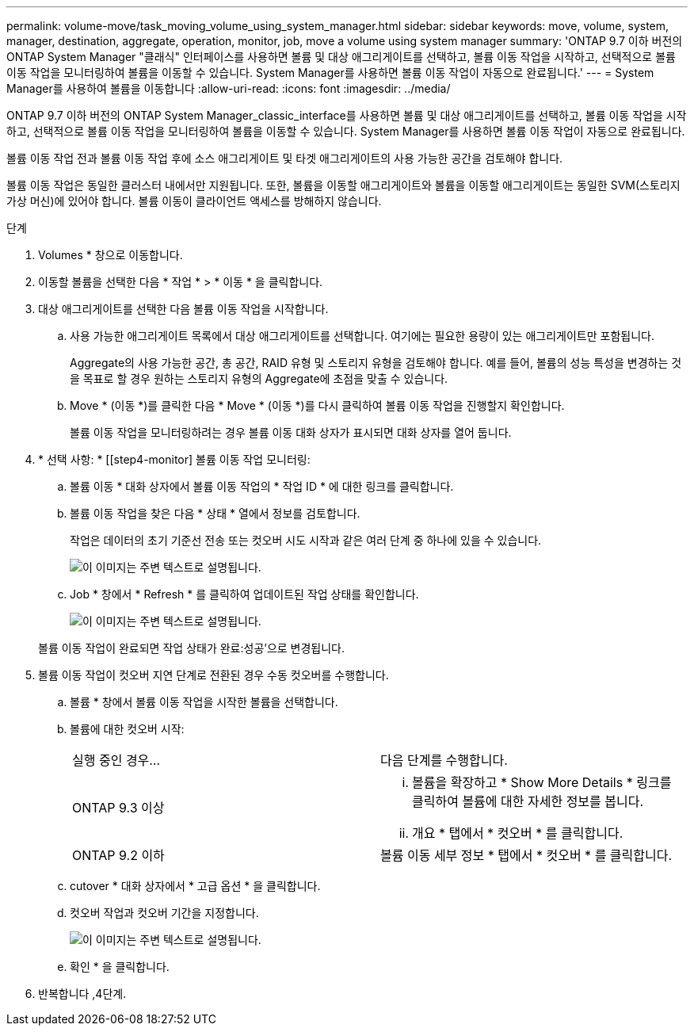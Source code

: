---
permalink: volume-move/task_moving_volume_using_system_manager.html 
sidebar: sidebar 
keywords: move, volume, system, manager, destination, aggregate, operation, monitor, job, move a volume using system manager 
summary: 'ONTAP 9.7 이하 버전의 ONTAP System Manager "클래식" 인터페이스를 사용하면 볼륨 및 대상 애그리게이트를 선택하고, 볼륨 이동 작업을 시작하고, 선택적으로 볼륨 이동 작업을 모니터링하여 볼륨을 이동할 수 있습니다. System Manager를 사용하면 볼륨 이동 작업이 자동으로 완료됩니다.' 
---
= System Manager를 사용하여 볼륨을 이동합니다
:allow-uri-read: 
:icons: font
:imagesdir: ../media/


[role="lead"]
ONTAP 9.7 이하 버전의 ONTAP System Manager_classic_interface를 사용하면 볼륨 및 대상 애그리게이트를 선택하고, 볼륨 이동 작업을 시작하고, 선택적으로 볼륨 이동 작업을 모니터링하여 볼륨을 이동할 수 있습니다. System Manager를 사용하면 볼륨 이동 작업이 자동으로 완료됩니다.

볼륨 이동 작업 전과 볼륨 이동 작업 후에 소스 애그리게이트 및 타겟 애그리게이트의 사용 가능한 공간을 검토해야 합니다.

볼륨 이동 작업은 동일한 클러스터 내에서만 지원됩니다. 또한, 볼륨을 이동할 애그리게이트와 볼륨을 이동할 애그리게이트는 동일한 SVM(스토리지 가상 머신)에 있어야 합니다. 볼륨 이동이 클라이언트 액세스를 방해하지 않습니다.

.단계
. Volumes * 창으로 이동합니다.
. 이동할 볼륨을 선택한 다음 * 작업 * > * 이동 * 을 클릭합니다.
. 대상 애그리게이트를 선택한 다음 볼륨 이동 작업을 시작합니다.
+
.. 사용 가능한 애그리게이트 목록에서 대상 애그리게이트를 선택합니다. 여기에는 필요한 용량이 있는 애그리게이트만 포함됩니다.
+
Aggregate의 사용 가능한 공간, 총 공간, RAID 유형 및 스토리지 유형을 검토해야 합니다. 예를 들어, 볼륨의 성능 특성을 변경하는 것을 목표로 할 경우 원하는 스토리지 유형의 Aggregate에 초점을 맞출 수 있습니다.

.. Move * (이동 *)를 클릭한 다음 * Move * (이동 *)를 다시 클릭하여 볼륨 이동 작업을 진행할지 확인합니다.
+
볼륨 이동 작업을 모니터링하려는 경우 볼륨 이동 대화 상자가 표시되면 대화 상자를 열어 둡니다.



. * 선택 사항: * [[step4-monitor] 볼륨 이동 작업 모니터링:
+
.. 볼륨 이동 * 대화 상자에서 볼륨 이동 작업의 * 작업 ID * 에 대한 링크를 클릭합니다.
.. 볼륨 이동 작업을 찾은 다음 * 상태 * 열에서 정보를 검토합니다.
+
작업은 데이터의 초기 기준선 전송 또는 컷오버 시도 시작과 같은 여러 단계 중 하나에 있을 수 있습니다.

+
image::../media/volume_move_3_job_cutover.gif[이 이미지는 주변 텍스트로 설명됩니다.]

.. Job * 창에서 * Refresh * 를 클릭하여 업데이트된 작업 상태를 확인합니다.
+
image::../media/volume_move_4_job_is_successful.gif[이 이미지는 주변 텍스트로 설명됩니다.]

+
볼륨 이동 작업이 완료되면 작업 상태가 완료:성공'으로 변경됩니다.



. 볼륨 이동 작업이 컷오버 지연 단계로 전환된 경우 수동 컷오버를 수행합니다.
+
.. 볼륨 * 창에서 볼륨 이동 작업을 시작한 볼륨을 선택합니다.
.. 볼륨에 대한 컷오버 시작:
+
|===


| 실행 중인 경우... | 다음 단계를 수행합니다. 


 a| 
ONTAP 9.3 이상
 a| 
... 볼륨을 확장하고 * Show More Details * 링크를 클릭하여 볼륨에 대한 자세한 정보를 봅니다.
... 개요 * 탭에서 * 컷오버 * 를 클릭합니다.




 a| 
ONTAP 9.2 이하
 a| 
볼륨 이동 세부 정보 * 탭에서 * 컷오버 * 를 클릭합니다.

|===
.. cutover * 대화 상자에서 * 고급 옵션 * 을 클릭합니다.
.. 컷오버 작업과 컷오버 기간을 지정합니다.
+
image::../media/vol_move_cutover.gif[이 이미지는 주변 텍스트로 설명됩니다.]

.. 확인 * 을 클릭합니다.


. 반복합니다 ,4단계.

